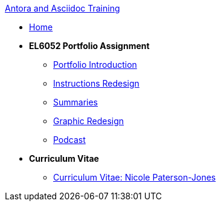 xref:attachment$/ana/index.html[Antora and Asciidoc Training]


* xref:home::index.adoc[Home]
* [.separated]#**EL6052 Portfolio Assignment**#
** xref:portfolio:index.adoc[Portfolio Introduction]
** xref:portfolio:art1_redesign_cup_instr.adoc[Instructions Redesign]
** xref:portfolio:art2_summary.adoc[Summaries]
** xref:portfolio:art3_graphic_redesign.adoc[Graphic Redesign]
** xref:portfolio:art4_podcast.adoc[Podcast]

* [.separated]#**Curriculum Vitae**#
** xref:cv:index.adoc[Curriculum Vitae: Nicole Paterson-Jones]

////
* [.separated]#**EL6082 Reflective Writing Blog Assignment**#
** xref:blog:index.adoc[Reflective Writing Blog]
////


